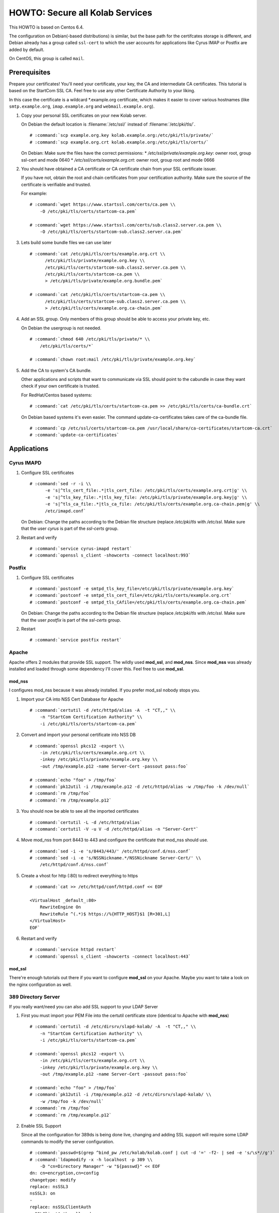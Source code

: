 ================================
HOWTO: Secure all Kolab Services
================================

This HOWTO is based on Centos 6.4.

The configuration on Debian(-based distributions) is similar, but the base path
for the certifcates storage is different, and Debian already has a group called
``ssl-cert`` to which the user accounts for applications like Cyrus IMAP or
Postfix are added by default.

On CentOS, this group is called ``mail``.

Prerequisites
=============

Prepare your certificates! You'll need your certificate, your key, the CA and
intermediate CA certificates. This tutorial is based on the StartCom SSL CA.
Feel free to use any other Certificate Authority to your liking.

In this case the certificate is a wildcard \*.example.org certificate, which
makes it easier to cover various hostnames (like ``smtp.example.org``,
``imap.example.org`` and ``webmail.example.org``).

#.  Copy your personal SSL certificates on your new Kolab server.

    On Debian the default location is :filename:`/etc/ssl/` instead of
    :filename:`/etc/pki/tls/`.

    .. parsed-literal::

        # :command:`scp example.org.key kolab.example.org:/etc/pki/tls/private/`
        # :command:`scp example.org.crt kolab.example.org:/etc/pki/tls/certs/`

    On Debian: Make sure the files have the correct permissions:
    * `/etc/ssl/private/example.org.key`: owner root, group ssl-cert and mode 0640
    * `/etc/ssl/certs/example.org.crt`: owner root, group root and mode 0666

#.  You should have obtained a CA certificate or CA certificate chain from your
    SSL certificate issuer.

    If you have not, obtain the root and chain certificates from your
    certification authority. Make sure the source of the certificate is
    verifiable and trusted.

    For example:

    .. parsed-literal::

        # :command:`wget https://www.startssl.com/certs/ca.pem \\
            -O /etc/pki/tls/certs/startcom-ca.pem`

        # :command:`wget https://www.startssl.com/certs/sub.class2.server.ca.pem \\
            -O /etc/pki/tls/certs/startcom-sub.class2.server.ca.pem`

#.  Lets build some bundle files we can use later

    .. parsed-literal::

        # :command:`cat /etc/pki/tls/certs/example.org.crt \\
              /etc/pki/tls/private/example.org.key \\
              /etc/pki/tls/certs/startcom-sub.class2.server.ca.pem \\
              /etc/pki/tls/certs/startcom-ca.pem \\
              > /etc/pki/tls/private/example.org.bundle.pem`

        # :command:`cat /etc/pki/tls/certs/startcom-ca.pem \\
              /etc/pki/tls/certs/startcom-sub.class2.server.ca.pem \\
              > /etc/pki/tls/certs/example.org.ca-chain.pem`

#.  Add an SSL group. Only members of this group should be able to access your
    private key, etc.

    On Debian the usergroup is not needed.

    .. parsed-literal::

        # :command:`chmod 640 /etc/pki/tls/private/* \\
            /etc/pki/tls/certs/*`

        # :command:`chown root:mail /etc/pki/tls/private/example.org.key`

#.  Add the CA to system's CA bundle.

    Other applications and scripts that want to communicate via SSL should point
    to the cabundle in case they want check if your own certificate is trusted.

    For RedHat/Centos based systems:

    .. parsed-literal::

        # :command:`cat /etc/pki/tls/certs/startcom-ca.pem >> /etc/pki/tls/certs/ca-bundle.crt`

    On Debian based systems it's even easier. The command update-ca-certificates takes
    care of the ca-bundle file.

    .. parsed-literal::

        # :command:`cp /etc/ssl/certs/startcom-ca.pem /usr/local/share/ca-certificates/startcom-ca.crt`
        # :command:`update-ca-certificates`

Applications
============

Cyrus IMAPD
-----------

#.  Configure SSL certificates

    .. parsed-literal::

        # :command:`sed -r -i \\
              -e 's|^tls_cert_file:.*|tls_cert_file: /etc/pki/tls/certs/example.org.crt|g' \\
              -e 's|^tls_key_file:.*|tls_key_file: /etc/pki/tls/private/example.org.key|g' \\
              -e 's|^tls_ca_file:.*|tls_ca_file: /etc/pki/tls/certs/example.org.ca-chain.pem|g' \\
              /etc/imapd.conf`

    On Debian: Change the paths according to the Debian file structure (replace `/etc/pki/tls` with
    `/etc/ssl`. Make sure that the user `cyrus` is part of the `ssl-certs` group.

#.  Restart and verify

    .. parsed-literal::

        # :command:`service cyrus-imapd restart`
        # :command:`openssl s_client -showcerts -connect localhost:993`

Postfix
-------

#.  Configure SSL certificates

    .. parsed-literal::

        # :command:`postconf -e smtpd_tls_key_file=/etc/pki/tls/private/example.org.key`
        # :command:`postconf -e smtpd_tls_cert_file=/etc/pki/tls/certs/example.org.crt`
        # :command:`postconf -e smtpd_tls_CAfile=/etc/pki/tls/certs/example.org.ca-chain.pem`

    On Debian: Change the paths according to the Debian file structure (replace `/etc/pki/tls` with
    `/etc/ssl`. Make sure that the user `postfix` is part of the `ssl-certs` group.

#.  Restart

    .. parsed-literal::

        # :command:`service postfix restart`

Apache
------

Apache offers 2 modules that provide SSL support. The wildly used **mod_ssl**,
and **mod_nss**. Since **mod_nss** was already installed and loaded through some
dependency I'll cover this. Feel free to use **mod_ssl**.

mod_nss
^^^^^^^

I configures mod_nss because it was already installed. If you prefer mod_ssl nobody stops you.

#.  Import your CA into NSS Cert Database for Apache

    .. parsed-literal::

        # :command:`certutil -d /etc/httpd/alias -A  -t "CT,," \\
            -n "StartCom Certification Authority" \\
            -i /etc/pki/tls/certs/startcom-ca.pem`

#.  Convert and import your personal certificate into NSS DB

    .. parsed-literal::

        # :command:`openssl pkcs12 -export \\
            -in /etc/pki/tls/certs/example.org.crt \\
            -inkey /etc/pki/tls/private/example.org.key \\
            -out /tmp/example.p12 -name Server-Cert -passout pass:foo`

        # :command:`echo "foo" > /tmp/foo`
        # :command:`pk12util -i /tmp/example.p12 -d /etc/httpd/alias -w /tmp/foo -k /dev/null`
        # :command:`rm /tmp/foo`
        # :command:`rm /tmp/example.p12`

#.  You should now be able to see all the imported certificates

    .. parsed-literal::

        # :command:`certutil -L -d /etc/httpd/alias`
        # :command:`certutil -V -u V -d /etc/httpd/alias -n "Server-Cert"`

#.  Move mod_nss from port 8443 to 443 and configure the certificate that
    mod_nss should use.

    .. parsed-literal::

        # :command:`sed -i -e 's/8443/443/' /etc/httpd/conf.d/nss.conf`
        # :command:`sed -i -e 's/NSSNickname.*/NSSNickname Server-Cert/' \\
            /etc/httpd/conf.d/nss.conf`

#.  Create a vhost for http (:80) to redirect everything to https

    .. parsed-literal::

        # :command:`cat >> /etc/httpd/conf/httpd.conf << EOF

        <VirtualHost _default_:80>
            RewriteEngine On
            RewriteRule ^(.*)$ https://%{HTTP_HOST}$1 [R=301,L]
        </VirtualHost>
        EOF`

#.  Restart and verify

    .. parsed-literal::

        # :command:`service httpd restart`
        # :command:`openssl s_client -showcerts -connect localhost:443`

mod_ssl
^^^^^^^

There're enough tutorials out there if you want to configure **mod_ssl** on your
Apache. Maybe you want to take a look on the nginx configuration as well.

389 Directory Server
--------------------

If you really want/need you can also add SSL support to your LDAP Server

#.  First you must import your PEM File into the certutil certificate store
    (identical to Apache with **mod_nss**)

    .. parsed-literal::

        # :command:`certutil -d /etc/dirsrv/slapd-kolab/ -A  -t "CT,," \\
            -n "StartCom Certification Authority" \\
            -i /etc/pki/tls/certs/startcom-ca.pem`

        # :command:`openssl pkcs12 -export \\
            -in /etc/pki/tls/certs/example.org.crt \\
            -inkey /etc/pki/tls/private/example.org.key \\
            -out /tmp/example.p12 -name Server-Cert -passout pass:foo`

        # :command:`echo "foo" > /tmp/foo`
        # :command:`pk12util -i /tmp/example.p12 -d /etc/dirsrv/slapd-kolab/ \\
            -w /tmp/foo -k /dev/null`
        # :command:`rm /tmp/foo`
        # :command:`rm /tmp/example.p12`

#.  Enable SSL Support

    Since all the configuration for 389ds is being done live, changing and adding SSL support will require some LDAP commands to modify the server configuration.

    .. parsed-literal::

        # :command:`passwd=$(grep ^bind_pw /etc/kolab/kolab.conf | cut -d '=' -f2- | sed -e 's/\s*//g')`
        # :command:`ldapmodify -x -h localhost -p 389 \\
            -D "cn=Directory Manager" -w "${passwd}" << EOF
        dn: cn=encryption,cn=config
        changetype: modify
        replace: nsSSL3
        nsSSL3: on
        -
        replace: nsSSLClientAuth
        nsSSLClientAuth: allowed
        -
        add: nsSSL3Ciphers
        nsSSL3Ciphers: -rsa_null_md5,+rsa_rc4_128_md5,+rsa_rc4_40_md5,+rsa_rc2_40_md5,
         +rsa_des_sha,+rsa_fips_des_sha,+rsa_3des_sha,+rsa_fips_3des_sha,+fortezza,
         +fortezza_rc4_128_sha,+fortezza_null,+tls_rsa_export1024_with_rc4_56_sha,
         +tls_rsa_export1024_with_des_cbc_sha

        dn: cn=config
        changetype: modify
        add: nsslapd-security
        nsslapd-security: on
        -
        replace: nsslapd-ssl-check-hostname
        nsslapd-ssl-check-hostname: off
        -
        replace: nsslapd-secureport
        nsslapd-secureport: 636

        dn: cn=RSA,cn=encryption,cn=config
        changetype: add
        objectclass: top
        objectclass: nsEncryptionModule
        cn: RSA
        nsSSLPersonalitySSL: Server-Cert
        nsSSLToken: internal (software)
        nsSSLActivation: on
        EOF`

#.  Next, restart the LDAP service:

    .. parsed-literal::

        # :command:`service dirsrv restart`

#.  You can test if your LDAP over SSL is configured correctly via the
    ``openssl s_client -connect localhost:636`` command, or just making a query
    using ``ldapsearch``:

    Test non-SSL connection

    .. parsed-literal::

        # :command:`ldapsearch -x -H ldap://kolab.example.org \\
            -b "cn=kolab,cn=config" -D "cn=Directory Manager" \\
            -w "${passwd}"`

    Test SSL connection

    .. parsed-literal::

        # :command:`ldapsearch -x -H ldaps://kolab.example.org \\
            -b "cn=kolab,cn=config" -D "cn=Directory Manager" \\
            -w "${passwd}"`

Kolab Components
================

kolab-cli
---------

With the HTTP Service configured to force SSL communication you must add/update
your kolab-cli API url.

    .. parsed-literal::

        # :command:`sed -r -i \\
              -e '/api_url/d' \\
              -e "s#\\[kolab_wap\\]#[kolab_wap]\\napi_url = https://kolab.example.org/kolab-webadmin/api#g" \\
              /etc/kolab/kolab.conf`

Roundcube/Plugins
-----------------

Set correct SSL parameters for HTTP_Request2. This will ensure the
``kolab_files`` plugin and Chwala can talk over HTTPS.

#.  Remove old-style SSL configuration parameters

    .. parsed-literal::

        # :command:`sed -i -e '/kolab_ssl/d' /etc/roundcubemail/libkolab.inc.php`


#.  Change freebusy API url in the ``libkolab`` plugin configuration:

    .. parsed-literal::

        # :command:`sed -i -e 's/http:/https:/' /etc/roundcubemail/libkolab.inc.php`

#.  Change Chwala API url in the ``kolab_files`` plugin configuration:

    .. parsed-literal::

        # :command:`sed -i -e 's/http:/https:/' /etc/roundcubemail/kolab_files.inc.php`

#.  Lets remove the php-close tag line as a quick hack to make it easier for us
    to extend the :file:`/etc/roundcubemail/config.inc.php`:

    .. parsed-literal::

        # :command:`sed -i -e '/^\?>/d' /etc/roundcubemail/config.inc.php`

#.  Enable SSL verification against our extended CA bundle.

    .. parsed-literal::

        # :command:`cat >> /etc/roundcubemail/config.inc.php << EOF
        \\$config['kolab_http_request'] = array(
                'ssl_verify_peer'       => true,
                'ssl_verify_host'       => true,
                'ssl_cafile'            => '/etc/pki/tls/certs/ca-bundle.crt'
        );
        EOF`

#.  Tell the webclient the SSL iRony URLs for CalDAV and CardDAV:

    .. parsed-literal::

        # :command:`cat >> /etc/roundcubemail/config.inc.php << EOF
        # caldav/webdav
        \\$config['calendar_caldav_url']             = "https://%h/iRony/calendars/%u/%i";
        \\$config['kolab_addressbook_carddav_url']   = 'https://%h/iRony/addressbooks/%u/%i';
        EOF`

#.  Additionaly, you can redirect all http traffic to https:

    .. parsed-literal::

        # :command:`cat >> /etc/roundcubemail/config.inc.php << EOF
        # Force https redirect for http requests
        \\$config['force_https'] = true;
        EOF`
